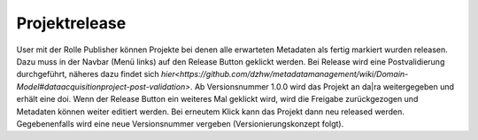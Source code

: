 .. _projektrelease:

Projektrelease
==============

User mit der Rolle Publisher können Projekte bei denen alle erwarteten Metadaten
als fertig markiert wurden releasen. Dazu muss in der Navbar (Menü links) auf
den Release Button geklickt werden. Bei Release wird eine
Postvalidierung durchgeführt, näheres dazu findet sich `hier<https://github.com/dzhw/metadatamanagement/wiki/Domain-Model#dataacquisitionproject-post-validation>`.
Ab Versionsnummer 1.0.0 wird das Projekt an da|ra weitergegeben und erhält eine
doi. Wenn der Release Button ein weiteres Mal geklickt wird, wird die Freigabe
zurückgezogen und Metadaten können weiter editiert werden. Bei erneutem Klick
kann das Projekt dann neu released werden. Gegebenenfalls wird eine neue
Versionsnummer vergeben (Versionierungskonzept folgt).
